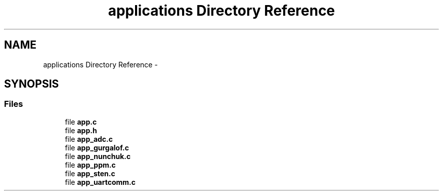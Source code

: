 .TH "applications Directory Reference" 3 "Wed Sep 16 2015" "Doxygen" \" -*- nroff -*-
.ad l
.nh
.SH NAME
applications Directory Reference \- 
.SH SYNOPSIS
.br
.PP
.SS "Files"

.in +1c
.ti -1c
.RI "file \fBapp\&.c\fP"
.br
.ti -1c
.RI "file \fBapp\&.h\fP"
.br
.ti -1c
.RI "file \fBapp_adc\&.c\fP"
.br
.ti -1c
.RI "file \fBapp_gurgalof\&.c\fP"
.br
.ti -1c
.RI "file \fBapp_nunchuk\&.c\fP"
.br
.ti -1c
.RI "file \fBapp_ppm\&.c\fP"
.br
.ti -1c
.RI "file \fBapp_sten\&.c\fP"
.br
.ti -1c
.RI "file \fBapp_uartcomm\&.c\fP"
.br
.in -1c
